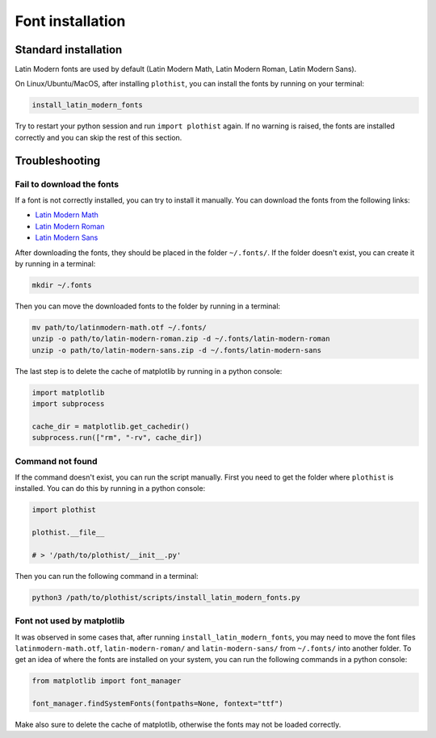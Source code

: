 .. _usage-fonts-label:

=================
Font installation
=================

Standard installation
=====================

Latin Modern fonts are used by default (Latin Modern Math, Latin Modern Roman, Latin Modern Sans).

On Linux/Ubuntu/MacOS, after installing ``plothist``, you can install the fonts by running on your terminal:

.. code-block:: bash

    install_latin_modern_fonts

Try to restart your python session and run ``import plothist`` again. If no warning is raised, the fonts are installed correctly and you can skip the rest of this section.

Troubleshooting
===============

Fail to download the fonts
--------------------------

If a font is not correctly installed, you can try to install it manually. You can download the fonts from the following links:

- `Latin Modern Math <http://mirrors.ctan.org/fonts/lm-math/opentype/latinmodern-math.otf>`_
- `Latin Modern Roman <https://www.1001fonts.com/download/latin-modern-roman.zip>`_
- `Latin Modern Sans <https://www.1001fonts.com/download/latin-modern-sans.zip>`_

After downloading the fonts, they should be placed in the folder ``~/.fonts/``. If the folder doesn't exist, you can create it by running in a terminal:

.. code-block:: bash

   mkdir ~/.fonts

Then you can move the downloaded fonts to the folder by running in a terminal:

.. code-block:: bash

   mv path/to/latinmodern-math.otf ~/.fonts/
   unzip -o path/to/latin-modern-roman.zip -d ~/.fonts/latin-modern-roman
   unzip -o path/to/latin-modern-sans.zip -d ~/.fonts/latin-modern-sans

The last step is to delete the cache of matplotlib by running in a python console:

.. code-block:: python

   import matplotlib
   import subprocess

   cache_dir = matplotlib.get_cachedir()
   subprocess.run(["rm", "-rv", cache_dir])


Command not found
-----------------

If the command doesn't exist, you can run the script manually. First you need to get the folder where ``plothist`` is installed. You can do this by running in a python console:

.. code-block:: python

   import plothist

   plothist.__file__

   # > '/path/to/plothist/__init__.py'

Then you can run the following command in a terminal:

.. code-block:: bash

   python3 /path/to/plothist/scripts/install_latin_modern_fonts.py


Font not used by matplotlib
---------------------------

It was observed in some cases that, after running ``install_latin_modern_fonts``, you may need to move the font files ``latinmodern-math.otf``, ``latin-modern-roman/`` and ``latin-modern-sans/`` from ``~/.fonts/`` into another folder. To get an idea of where the fonts are installed on your system, you can run the following commands in a python console:

.. code-block:: python

   from matplotlib import font_manager

   font_manager.findSystemFonts(fontpaths=None, fontext="ttf")

Make also sure to delete the cache of matplotlib, otherwise the fonts may not be loaded correctly.
